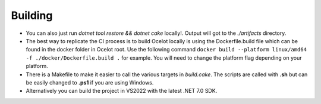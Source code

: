 Building
========

* You can also just run `dotnet tool restore && dotnet cake` locally!. Output will got to the `./artifacts` directory.

* The best way to replicate the CI process is to build Ocelot locally is using the Dockerfile.build file which can be found in the docker folder in Ocelot root.
  Use the following command ``docker build --platform linux/amd64 -f ./docker/Dockerfile.build .`` for example. You will need to change the platform flag depending on your platform.

* There is a Makefile to make it easier to call the various targets in `build.cake`. The scripts are called with **.sh** but can be easily changed to **.ps1** if you are using Windows.

* Alternatively you can build the project in VS2022 with the latest .NET 7.0 SDK.
